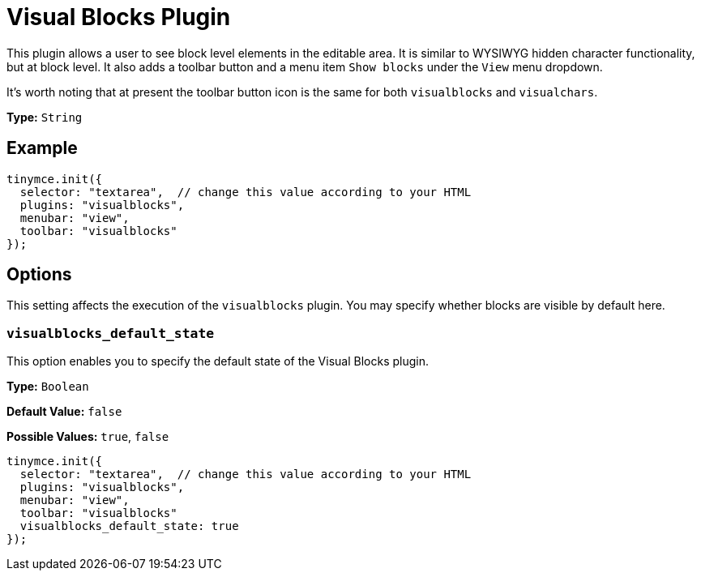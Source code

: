 :rootDir: ../
:partialsDir: {rootDir}partials/
= Visual Blocks Plugin
:controls: toolbar button, menu item
:description: Allows a user to see block level elements such as paragraphs.
:keywords: visualblocks wysiwyg hidden view visualblocks_default_state
:title_nav: Visual Blocks

This plugin allows a user to see block level elements in the editable area. It is similar to WYSIWYG hidden character functionality, but at block level. It also adds a toolbar button and a menu item `Show blocks` under the `View` menu dropdown.

It's worth noting that at present the toolbar button icon is the same for both `visualblocks` and `visualchars`.

*Type:* `String`

[[example]]
== Example

[source,js]
----
tinymce.init({
  selector: "textarea",  // change this value according to your HTML
  plugins: "visualblocks",
  menubar: "view",
  toolbar: "visualblocks"
});
----

[[options]]
== Options

This setting affects the execution of the `visualblocks` plugin. You may specify whether blocks are visible by default here.

[[visualblocks_default_state]]
=== `visualblocks_default_state`

This option enables you to specify the default state of the Visual Blocks plugin.

*Type:* `Boolean`

*Default Value:* `false`

*Possible Values:* `true`, `false`

[source,js]
----
tinymce.init({
  selector: "textarea",  // change this value according to your HTML
  plugins: "visualblocks",
  menubar: "view",
  toolbar: "visualblocks"
  visualblocks_default_state: true
});
----
